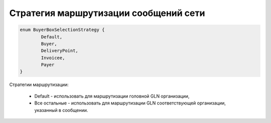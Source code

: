 Стратегия маршрутизации сообщений сети 
=======================================

.. code-block:: c#

	enum BuyerBoxSelectionStrategy {
		Default,
		Buyer,
		DeliveryPoint,
		Invoicee,
		Payer
	}
	
Стратегии маршрутизации:

 - Default - использовать для маршрутизации головной GLN организации,
 - Все остальные - использовать для маршрутизации GLN соответствующей организации, указанный в сообщении.